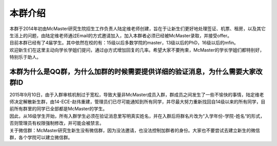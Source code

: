 ﻿本群介绍
=========
| 本群于2014年初由McMaster研究生院招生工作负责人陆定维老师创建，旨在于让新生们更好地处理签证、机票、租房，以及其它生活上的问题，由陆定维老师通过Email的方式邀请加入，加入本群者必须已经被McMaster录取，并接受offer。
| 目前本群已经有了4届学生。其中依然在校的有：15级以后多数学院的master，13级以后的PhD，16级以后的mfin。
| 欢迎新生们在这里主动向学长学姐们提问，通过@方式增加回复的几率。希望大家不要拘束，McMaster的学长学姐们都特别好，特别乐于助人。

本群为什么是QQ群，为什么加群的时候需要提供详细的验证消息，为什么需要大家改群ID
----------------------------------------------------------------------------------------------------------------------------------------------------------------
| 2015年9月10日，由于入群审核机制过于宽松，导致大量非McMaster成员入群，群成员之间发生了一些不愉快的事情，陆定维老师决定解散新生群，由14-ECE-赵伟重建，管理员们已尽可能通知到所有同学，并尽最大努力重新找回自14级以来的所有同学，目前所有群里的同学已全部都是McMaster的学生。
| 因此，从16级学生开始，所有入群学生必须在验证消息里写明真实姓名，并在入群后将群名片改为“入学年份-学院-姓名“的形式，否则管理员有权限强制修改，并可能会被禁言。
| 关于微信群：McMaster研究生新生没有微信群，因为没法邀请，也没法控制加群者的身份。大家也不要尝试去建立新生的微信群，各个学院可以建立微信群。
